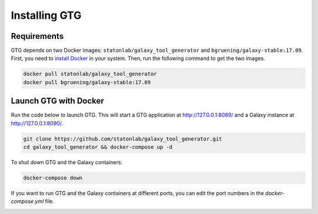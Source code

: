 Installing GTG
================

Requirements
~~~~~~~~~~~~~

GTG depends on two Docker images: ``statonlab/galaxy_tool_generator`` and ``bgruening/galaxy-stable:17.09``. First, you need
to `install Docker <https://docs.docker.com/install/>`_ in your system. Then, run the following command to get the two images.

.. code-block:: shell

    docker pull statonlab/galaxy_tool_generator
    docker pull bgruening/galaxy-stable:17.09


Launch GTG with Docker
~~~~~~~~~~~~~~~~~~~~~~~

Run the code below to launch GTG. This will start a GTG application at http://127.0.0.1:8089/ and a Galaxy instance at
http://127.0.0.1:8090/.

.. code-block:: shell

    git clone https://github.com/statonlab/galaxy_tool_generator.git
    cd galaxy_tool_generator && docker-compose up -d

To shut down GTG and the Galaxy containers:

.. code-block:: shell

    docker-compose down


If you want to run GTG and the Galaxy containers at different ports, you can edit the port numbers in the `docker-compose.yml`
file.

.. image:: /_static/images/docker-compose-yml.png
